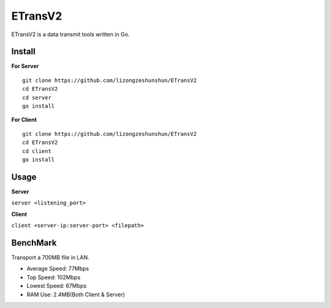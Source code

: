 ETransV2
==============

ETransV2 is a data transmit tools written in Go.

.. image:: https://github.com/lizongzeshunshun/ETransV2/blob/master/t.png

Install
--------------

**For Server** ::

  git clone https://github.com/lizongzeshunshun/ETransV2
  cd ETransV2
  cd server
  go install

**For Client** ::

  git clone https://github.com/lizongzeshunshun/ETransV2
  cd ETransV2
  cd client
  go install
  
Usage
--------------

**Server**

``server <listening_port>``

**Client**

``client <server-ip:server-port> <filepath>``

BenchMark
--------------

Transport a 700MB file in LAN.

* Average Speed: 77Mbps
* Top Speed: 102Mbps
* Lowest Speed: 67Mbps
* RAM Use: 2.4MB(Both Client & Server)

